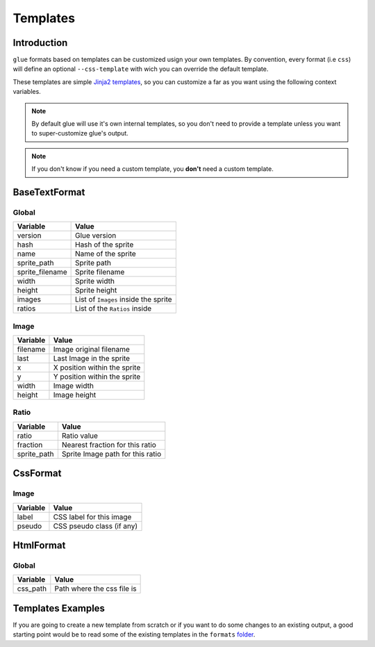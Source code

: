 Templates
=========

Introduction
------------

``glue`` formats based on templates can be customized usign your own templates. By convention, every format (i.e ``css``) will define an optional  ``--css-template`` with wich you can override the default template.

These templates are simple `Jinja2 templates <http://jinja.pocoo.org/docs/>`_, so you can customize a far as you want using the following context variables.

.. note::
    By default glue will use it's own internal templates, so you don't need to provide a template unless you want to super-customize glue's output.

.. note::
    If you don't know if you need a custom template, you **don't** need a custom template.


BaseTextFormat
--------------

Global
^^^^^^^

============================ ======================================================
Variable                     Value
============================ ======================================================
version                      Glue version
hash                         Hash of the sprite
name                         Name of the sprite
sprite_path                  Sprite path
sprite_filename              Sprite filename
width                        Sprite width
height                       Sprite height
images                       List of ``Images`` inside the sprite
ratios                       List of the ``Ratios`` inside
============================ ======================================================

Image
^^^^^^

============================ ======================================================
Variable                     Value
============================ ======================================================
filename                     Image original filename
last                         Last Image in the sprite
x                            X position within the sprite
y                            Y position within the sprite
width                        Image width
height                       Image height
============================ ======================================================

Ratio
^^^^^^

============================ ======================================================
Variable                     Value
============================ ======================================================
ratio                        Ratio value
fraction                     Nearest fraction for this ratio
sprite_path                  Sprite Image path for this ratio
============================ ======================================================

CssFormat
---------

Image
^^^^^^

============================ ======================================================
Variable                     Value
============================ ======================================================
label                        CSS label for this image
pseudo                       CSS pseudo class (if any)
============================ ======================================================

HtmlFormat
----------

Global
^^^^^^

============================ ======================================================
Variable                     Value
============================ ======================================================
css_path                     Path where the css file is
============================ ======================================================


Templates Examples
--------------------

If you are going to create a new template from scratch or if you want to do some changes to an existing output, a good starting point would be to read some of the existing templates in the ``formats`` `folder <https://github.com/jorgebastida/glue/tree/master/glue/formats>`_.
